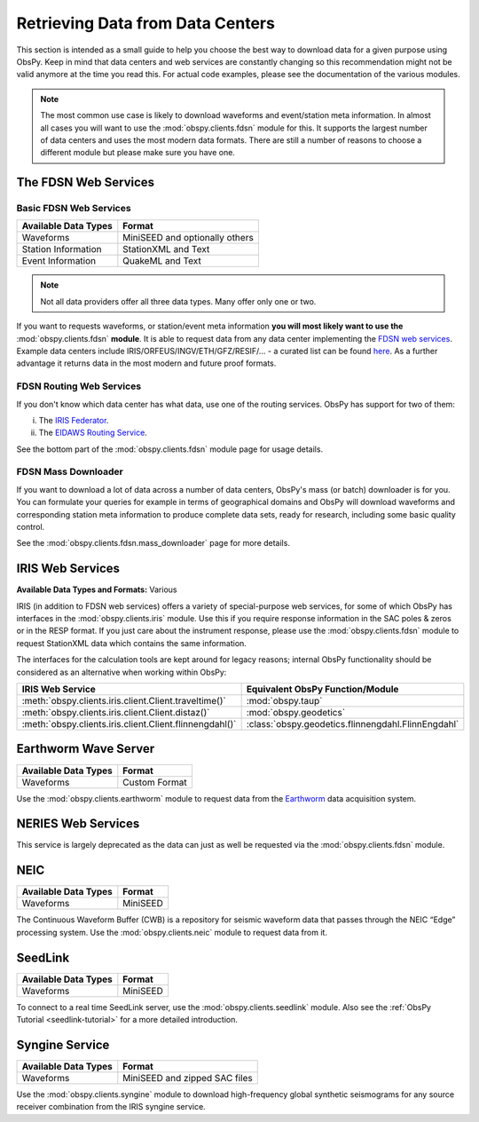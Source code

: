 =================================
Retrieving Data from Data Centers
=================================

This section is intended as a small guide to help you choose the best way to
download data for a given purpose using ObsPy. Keep in mind that data centers
and web services are constantly changing so this recommendation might not be
valid anymore at the time you read this. For actual code examples, please see
the documentation of the various modules.

.. note::

    The most common use case is likely to download waveforms and event/station
    meta information. In almost all cases you will want to use the
    :mod:`obspy.clients.fdsn` module for this. It supports the largest number
    of data centers and uses the most modern data formats. There are still a
    number of reasons to choose a different module but please make sure you
    have one.

---------------------
The FDSN Web Services
---------------------

Basic FDSN Web Services
-----------------------

+----------------------+--------------------------------+
| Available Data Types | Format                         |
+======================+================================+
| Waveforms            | MiniSEED and optionally others |
+----------------------+--------------------------------+
| Station Information  | StationXML and Text            |
+----------------------+--------------------------------+
| Event Information    | QuakeML and Text               |
+----------------------+--------------------------------+

.. note::

    Not all data providers offer all three data types. Many offer only one or two.

If you want to requests waveforms, or station/event meta information **you will
most likely want to use the** :mod:`obspy.clients.fdsn` **module**. It is able
to request data from any data center implementing the `FDSN web services
<https://www.fdsn.org/webservices/>`_. Example data centers include
IRIS/ORFEUS/INGV/ETH/GFZ/RESIF/... - a curated list can be found `here
<https://www.fdsn.org/webservices/datacenters/>`_. As a further advantage it
returns data in the most modern and future proof formats.

FDSN Routing Web Services
-------------------------

If you don't know which data center has what data, use one of the routing
services. ObsPy has support for two of them:

(i) The `IRIS Federator  <https://service.iris.edu/irisws/fedcatalog/1/>`_.
(ii) The `EIDAWS Routing Service
     <http://www.orfeus-eu.org/data/eida/webservices/routing/>`_.

See the bottom part of the :mod:`obspy.clients.fdsn` module page for usage
details.

FDSN Mass Downloader
--------------------

If you want to download a lot of data across a number of data centers,
ObsPy's mass (or batch) downloader is for you. You can formulate your queries
for example in terms of geographical domains and ObsPy will download
waveforms and corresponding station meta information to produce complete
data sets, ready for research, including some basic quality control.

See the :mod:`obspy.clients.fdsn.mass_downloader` page for more details.

-----------------
IRIS Web Services
-----------------

**Available Data Types and Formats:** Various

IRIS (in addition to FDSN web services) offers a variety of special-purpose web
services, for some of which ObsPy has interfaces in the
:mod:`obspy.clients.iris` module. Use this if you require response information
in the SAC poles & zeros or in the RESP format. If you just care about the
instrument response, please use the :mod:`obspy.clients.fdsn` module to request
StationXML data which contains the same information.

The interfaces for the calculation tools are kept around for legacy reasons;
internal ObsPy functionality should be considered as an alternative when
working within ObsPy:

+---------------------------------------------------------+--------------------------------------------------------------+
| IRIS Web Service                                        | Equivalent ObsPy Function/Module                             |
+=========================================================+==============================================================+
| :meth:`obspy.clients.iris.client.Client.traveltime()`   | :mod:`obspy.taup`                                            |
+---------------------------------------------------------+--------------------------------------------------------------+
| :meth:`obspy.clients.iris.client.Client.distaz()`       | :mod:`obspy.geodetics`                                       |
+---------------------------------------------------------+--------------------------------------------------------------+
| :meth:`obspy.clients.iris.client.Client.flinnengdahl()` | :class:`obspy.geodetics.flinnengdahl.FlinnEngdahl`           |
+---------------------------------------------------------+--------------------------------------------------------------+

---------------------
Earthworm Wave Server
---------------------

+----------------------+--------------------------------+
| Available Data Types | Format                         |
+======================+================================+
| Waveforms            | Custom Format                  |
+----------------------+--------------------------------+

Use the :mod:`obspy.clients.earthworm` module to request data from the
`Earthworm <http://www.earthwormcentral.org/>`_ data acquisition system.

-------------------
NERIES Web Services
-------------------

This service is largely deprecated as the data can just as well be requested
via the :mod:`obspy.clients.fdsn` module.

----
NEIC
----

+----------------------+--------------------------------+
| Available Data Types | Format                         |
+======================+================================+
| Waveforms            | MiniSEED                       |
+----------------------+--------------------------------+

The Continuous Waveform Buffer (CWB) is a repository for seismic waveform data
that passes through the NEIC “Edge” processing system. Use the
:mod:`obspy.clients.neic` module to request data from it.

--------
SeedLink
--------

+----------------------+--------------------------------+
| Available Data Types | Format                         |
+======================+================================+
| Waveforms            | MiniSEED                       |
+----------------------+--------------------------------+

To connect to a real time SeedLink server, use the
:mod:`obspy.clients.seedlink` module. Also see the
:ref:`ObsPy Tutorial <seedlink-tutorial>` for a more detailed introduction.

---------------
Syngine Service
---------------

+----------------------+--------------------------------+
| Available Data Types | Format                         |
+======================+================================+
| Waveforms            | MiniSEED and zipped SAC files  |
+----------------------+--------------------------------+

Use the :mod:`obspy.clients.syngine` module to download high-frequency global
synthetic seismograms for any source receiver combination from the IRIS syngine
service.

